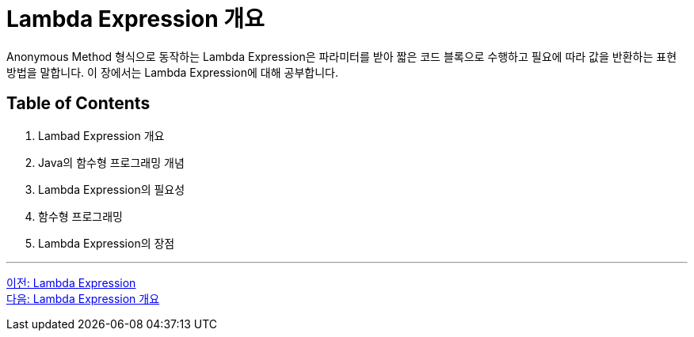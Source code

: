 = Lambda Expression 개요

Anonymous Method 형식으로 동작하는 Lambda Expression은 파라미터를 받아 짧은 코드 블록으로 수행하고 필요에 따라 값을 반환하는 표현 방법을 말합니다. 이 장에서는 Lambda Expression에 대해 공부합니다.

== Table of Contents

1. Lambad Expression 개요
2. Java의 함수형 프로그래밍 개념
3. Lambda Expression의 필요성
4. 함수형 프로그래밍
5. Lambda Expression의 장점

---

link:./01_Lambda.adoc[이전: Lambda Expression] +
link:./03_overview.adoc[다음: Lambda Expression 개요]